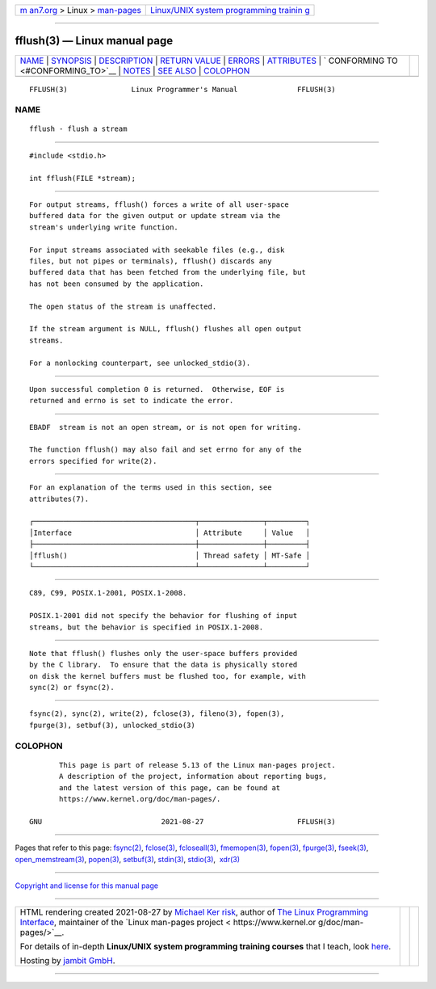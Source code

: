 .. container:: page-top

.. container:: nav-bar

   +----------------------------------+----------------------------------+
   | `m                               | `Linux/UNIX system programming   |
   | an7.org <../../../index.html>`__ | trainin                          |
   | > Linux >                        | g <http://man7.org/training/>`__ |
   | `man-pages <../index.html>`__    |                                  |
   +----------------------------------+----------------------------------+

--------------

fflush(3) — Linux manual page
=============================

+-----------------------------------+-----------------------------------+
| `NAME <#NAME>`__ \|               |                                   |
| `SYNOPSIS <#SYNOPSIS>`__ \|       |                                   |
| `DESCRIPTION <#DESCRIPTION>`__ \| |                                   |
| `RETURN VALUE <#RETURN_VALUE>`__  |                                   |
| \| `ERRORS <#ERRORS>`__ \|        |                                   |
| `ATTRIBUTES <#ATTRIBUTES>`__ \|   |                                   |
| `                                 |                                   |
| CONFORMING TO <#CONFORMING_TO>`__ |                                   |
| \| `NOTES <#NOTES>`__ \|          |                                   |
| `SEE ALSO <#SEE_ALSO>`__ \|       |                                   |
| `COLOPHON <#COLOPHON>`__          |                                   |
+-----------------------------------+-----------------------------------+
| .. container:: man-search-box     |                                   |
+-----------------------------------+-----------------------------------+

::

   FFLUSH(3)               Linux Programmer's Manual              FFLUSH(3)

NAME
-------------------------------------------------

::

          fflush - flush a stream


---------------------------------------------------------

::

          #include <stdio.h>

          int fflush(FILE *stream);


---------------------------------------------------------------

::

          For output streams, fflush() forces a write of all user-space
          buffered data for the given output or update stream via the
          stream's underlying write function.

          For input streams associated with seekable files (e.g., disk
          files, but not pipes or terminals), fflush() discards any
          buffered data that has been fetched from the underlying file, but
          has not been consumed by the application.

          The open status of the stream is unaffected.

          If the stream argument is NULL, fflush() flushes all open output
          streams.

          For a nonlocking counterpart, see unlocked_stdio(3).


-----------------------------------------------------------------

::

          Upon successful completion 0 is returned.  Otherwise, EOF is
          returned and errno is set to indicate the error.


-----------------------------------------------------

::

          EBADF  stream is not an open stream, or is not open for writing.

          The function fflush() may also fail and set errno for any of the
          errors specified for write(2).


-------------------------------------------------------------

::

          For an explanation of the terms used in this section, see
          attributes(7).

          ┌──────────────────────────────────────┬───────────────┬─────────┐
          │Interface                             │ Attribute     │ Value   │
          ├──────────────────────────────────────┼───────────────┼─────────┤
          │fflush()                              │ Thread safety │ MT-Safe │
          └──────────────────────────────────────┴───────────────┴─────────┘


-------------------------------------------------------------------

::

          C89, C99, POSIX.1-2001, POSIX.1-2008.

          POSIX.1-2001 did not specify the behavior for flushing of input
          streams, but the behavior is specified in POSIX.1-2008.


---------------------------------------------------

::

          Note that fflush() flushes only the user-space buffers provided
          by the C library.  To ensure that the data is physically stored
          on disk the kernel buffers must be flushed too, for example, with
          sync(2) or fsync(2).


---------------------------------------------------------

::

          fsync(2), sync(2), write(2), fclose(3), fileno(3), fopen(3),
          fpurge(3), setbuf(3), unlocked_stdio(3)

COLOPHON
---------------------------------------------------------

::

          This page is part of release 5.13 of the Linux man-pages project.
          A description of the project, information about reporting bugs,
          and the latest version of this page, can be found at
          https://www.kernel.org/doc/man-pages/.

   GNU                            2021-08-27                      FFLUSH(3)

--------------

Pages that refer to this page: `fsync(2) <../man2/fsync.2.html>`__, 
`fclose(3) <../man3/fclose.3.html>`__, 
`fcloseall(3) <../man3/fcloseall.3.html>`__, 
`fmemopen(3) <../man3/fmemopen.3.html>`__, 
`fopen(3) <../man3/fopen.3.html>`__, 
`fpurge(3) <../man3/fpurge.3.html>`__, 
`fseek(3) <../man3/fseek.3.html>`__, 
`open_memstream(3) <../man3/open_memstream.3.html>`__, 
`popen(3) <../man3/popen.3.html>`__, 
`setbuf(3) <../man3/setbuf.3.html>`__, 
`stdin(3) <../man3/stdin.3.html>`__, 
`stdio(3) <../man3/stdio.3.html>`__,  `xdr(3) <../man3/xdr.3.html>`__

--------------

`Copyright and license for this manual
page <../man3/fflush.3.license.html>`__

--------------

.. container:: footer

   +-----------------------+-----------------------+-----------------------+
   | HTML rendering        |                       | |Cover of TLPI|       |
   | created 2021-08-27 by |                       |                       |
   | `Michael              |                       |                       |
   | Ker                   |                       |                       |
   | risk <https://man7.or |                       |                       |
   | g/mtk/index.html>`__, |                       |                       |
   | author of `The Linux  |                       |                       |
   | Programming           |                       |                       |
   | Interface <https:     |                       |                       |
   | //man7.org/tlpi/>`__, |                       |                       |
   | maintainer of the     |                       |                       |
   | `Linux man-pages      |                       |                       |
   | project <             |                       |                       |
   | https://www.kernel.or |                       |                       |
   | g/doc/man-pages/>`__. |                       |                       |
   |                       |                       |                       |
   | For details of        |                       |                       |
   | in-depth **Linux/UNIX |                       |                       |
   | system programming    |                       |                       |
   | training courses**    |                       |                       |
   | that I teach, look    |                       |                       |
   | `here <https://ma     |                       |                       |
   | n7.org/training/>`__. |                       |                       |
   |                       |                       |                       |
   | Hosting by `jambit    |                       |                       |
   | GmbH                  |                       |                       |
   | <https://www.jambit.c |                       |                       |
   | om/index_en.html>`__. |                       |                       |
   +-----------------------+-----------------------+-----------------------+

--------------

.. container:: statcounter

   |Web Analytics Made Easy - StatCounter|

.. |Cover of TLPI| image:: https://man7.org/tlpi/cover/TLPI-front-cover-vsmall.png
   :target: https://man7.org/tlpi/
.. |Web Analytics Made Easy - StatCounter| image:: https://c.statcounter.com/7422636/0/9b6714ff/1/
   :class: statcounter
   :target: https://statcounter.com/
